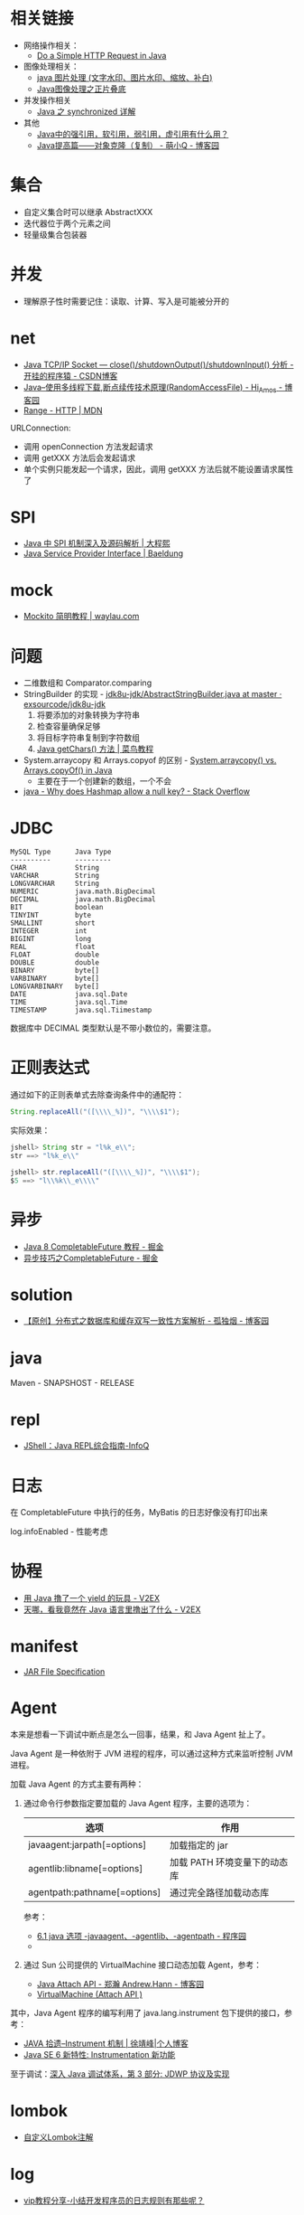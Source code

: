 * 相关链接
  + 网络操作相关：
    + [[https://www.baeldung.com/java-http-request][Do a Simple HTTP Request in Java]]

  + 图像处理相关：
    + [[https://www.cnblogs.com/XL-Liang/archive/2011/12/14/2287566.html][java 图片处理 (文字水印、图片水印、缩放、补白)]]
    + [[https://segmentfault.com/a/1190000011388060][Java图像处理之正片叠底]]

  + 并发操作相关
    + [[https://juejin.im/post/594a24defe88c2006aa01f1c][Java 之 synchronized 详解]]

  + 其他
    + [[https://www.zhihu.com/question/37401125][Java中的强引用，软引用，弱引用，虚引用有什么用？]]
    + [[https://www.cnblogs.com/Qian123/p/5710533.html][Java提高篇——对象克隆（复制） - 萌小Q - 博客园]]

* 集合
  + 自定义集合时可以继承 AbstractXXX
  + 迭代器位于两个元素之间
  + 轻量级集合包装器

* 并发
  + 理解原子性时需要记住：读取、计算、写入是可能被分开的

* net
  + [[https://blog.csdn.net/dabing69221/article/details/17351881][Java TCP/IP Socket — close()/shutdownOutput()/shutdownInput() 分析 - 开挂的程序猿 - CSDN博客]]
  + [[https://www.cnblogs.com/amosli/p/3821474.html][Java--使用多线程下载,断点续传技术原理(RandomAccessFile) - Hi_Amos - 博客园]]
  + [[https://developer.mozilla.org/zh-CN/docs/Web/HTTP/Headers/Range][Range - HTTP | MDN]]

  URLConnection:
  + 调用 openConnection 方法发起请求
  + 调用 getXXX 方法后会发起请求
  + 单个实例只能发起一个请求，因此，调用 getXXX 方法后就不能设置请求属性了

* SPI
  + [[https://cxis.me/2017/04/17/Java%E4%B8%ADSPI%E6%9C%BA%E5%88%B6%E6%B7%B1%E5%85%A5%E5%8F%8A%E6%BA%90%E7%A0%81%E8%A7%A3%E6%9E%90/][Java 中 SPI 机制深入及源码解析 | 大程熙]]
  + [[https://www.baeldung.com/java-spi][Java Service Provider Interface | Baeldung]]

* mock
  + [[https://waylau.com/mockito-quick-start/][Mockito 简明教程 | waylau.com]]
    
* 问题
  + 二维数组和 Comparator.comparing
  + StringBuilder 的实现 - [[https://github.com/exsourcode/jdk8u-jdk/blob/master/src/share/classes/java/lang/AbstractStringBuilder.java#L427][jdk8u-jdk/AbstractStringBuilder.java at master · exsourcode/jdk8u-jdk]]
    1. 将要添加的对象转换为字符串
    2. 检查容量确保足够
    3. 将目标字符串复制到字符数组
    4. [[https://www.runoob.com/java/java-string-getchars.html][Java getChars() 方法 | 菜鸟教程]]
  + System.arraycopy 和 Arrays.copyof 的区别 - [[https://www.programcreek.com/2015/03/system-arraycopy-vs-arrays-copyof-in-java/][System.arraycopy() vs. Arrays.copyOf() in Java]]
    + 主要在于一个创建新的数组，一个不会
  + [[https://stackoverflow.com/questions/47747199/why-does-hashmap-allow-a-null-key][java - Why does Hashmap allow a null key? - Stack Overflow]]

* JDBC
  #+begin_example
    MySQL Type      Java Type
    ----------      ---------
    CHAR            String
    VARCHAR         String
    LONGVARCHAR     String
    NUMERIC         java.math.BigDecimal
    DECIMAL         java.math.BigDecimal
    BIT             boolean
    TINYINT         byte
    SMALLINT        short
    INTEGER         int
    BIGINT          long
    REAL            float
    FLOAT           double
    DOUBLE          double
    BINARY          byte[]
    VARBINARY       byte[]
    LONGVARBINARY   byte[]
    DATE            java.sql.Date
    TIME            java.sql.Time
    TIMESTAMP       java.sql.Tiimestamp
  #+end_example
  
  数据库中 DECIMAL 类型默认是不带小数位的，需要注意。
* 正则表达式
  通过如下的正则表单式去除查询条件中的通配符：
  #+begin_src java
    String.replaceAll("([\\\\_%])", "\\\\$1");
  #+end_src
  
  实际效果：
  #+begin_src java
    jshell> String str = "l%k_e\\";
    str ==> "l%k_e\\"

    jshell> str.replaceAll("([\\\\_%])", "\\\\$1");
    $5 ==> "l\\%k\\_e\\\\"
  #+end_src

* 异步
  + [[https://juejin.im/post/5adbf8226fb9a07aac240a67][Java 8 CompletableFuture 教程 - 掘金]]
  + [[https://juejin.im/post/5b4622df5188251ac9766f47#heading-7][异步技巧之CompletableFuture - 掘金]]

* solution
  + [[https://www.cnblogs.com/rjzheng/p/9041659.html][【原创】分布式之数据库和缓存双写一致性方案解析 - 孤独烟 - 博客园]]

* java
  Maven - SNAPSHOST - RELEASE

* repl
  + [[https://www.infoq.cn/article/jshell-java-repl][JShell：Java REPL综合指南-InfoQ]]

* 日志
  在 CompletableFuture 中执行的任务，MyBatis 的日志好像没有打印出来

  log.infoEnabled - 性能考虑

* 协程
  + [[https://www.v2ex.com/t/598693#reply13][用 Java 撸了一个 yield 的玩具 - V2EX]]
  + [[https://www.v2ex.com/t/459387][天哪，看我竟然在 Java 语言里撸出了什么 - V2EX]]

* manifest
  + [[https://docs.oracle.com/javase/8/docs/technotes/guides/jar/jar.html#JARManifest][JAR File Specification]]

* Agent
  本来是想看一下调试中断点是怎么一回事，结果，和 Java Agent 扯上了。

  Java Agent 是一种依附于 JVM 进程的程序，可以通过这种方式来监听控制 JVM 进程。

  加载 Java Agent 的方式主要有两种：
  1. 通过命令行参数指定要加载的 Java Agent 程序，主要的选项为：
     |------------------------------+------------------------------|
     | 选项                         | 作用                         |
     |------------------------------+------------------------------|
     | javaagent:jarpath[=options]  | 加载指定的 jar               |
     | agentlib:libname[=options]   | 加载 PATH 环境变量下的动态库 |
     | agentpath:pathname[=options] | 通过完全路径加载动态库       |
     |------------------------------+------------------------------|

     参考：
     + [[http://www.voidcn.com/article/p-ptghvuzj-bbz.html][6.1 java 选项 -javaagent、-agentlib、-agentpath - 程序园]]
     + 

  2. 通过 Sun 公司提供的 VirtualMachine 接口动态加载 Agent，参考：
     + [[https://www.cnblogs.com/LittleHann/p/4783581.html][Java Attach API - 郑瀚 Andrew.Hann - 博客园]]
     + [[https://docs.oracle.com/javase/8/docs/jdk/api/attach/spec/com/sun/tools/attach/VirtualMachine.html][VirtualMachine (Attach API )]]
     
  其中，Java Agent 程序的编写利用了 java.lang.instrument 包下提供的接口，参考：
  + [[https://www.cnkirito.moe/instrument/][JAVA 拾遗--Instrument 机制 | 徐靖峰|个人博客]]
  + [[https://www.ibm.com/developerworks/cn/java/j-lo-jse61/index.html][Java SE 6 新特性: Instrumentation 新功能]]

  至于调试：[[https://www.ibm.com/developerworks/cn/java/j-lo-jpda3/index.html][深入 Java 调试体系，第 3 部分: JDWP 协议及实现]]


* lombok
  + [[https://tech.kujiale.com/customize-lombok-annotation/][自定义Lombok注解]]

* log
  + [[http://www.itjc5.com/post/8.html][vip教程分享-小结开发程序员的日志规则有那些呢？]]

* 注解
  组合注解，lombok 中的注解处理器由于会检查是否是类，因此无法直接当做组合注解……

  + [[https://juejin.im/post/5a619f886fb9a01c9f5b7e4f][Java中的注解-自定义注解 - 掘金]]
  + [[https://stackoverflow.com/questions/41243018/create-custom-annotation-for-lombok][java - Create custom annotation for Lombok - Stack Overflow]]

* 日期格式化
  + [[http://tutorials.jenkov.com/java-internationalization/simpledateformat.html][Java SimpleDateFormat]]

* 教程
  + [[http://tutorials.jenkov.com/][Jenkov.com]]


